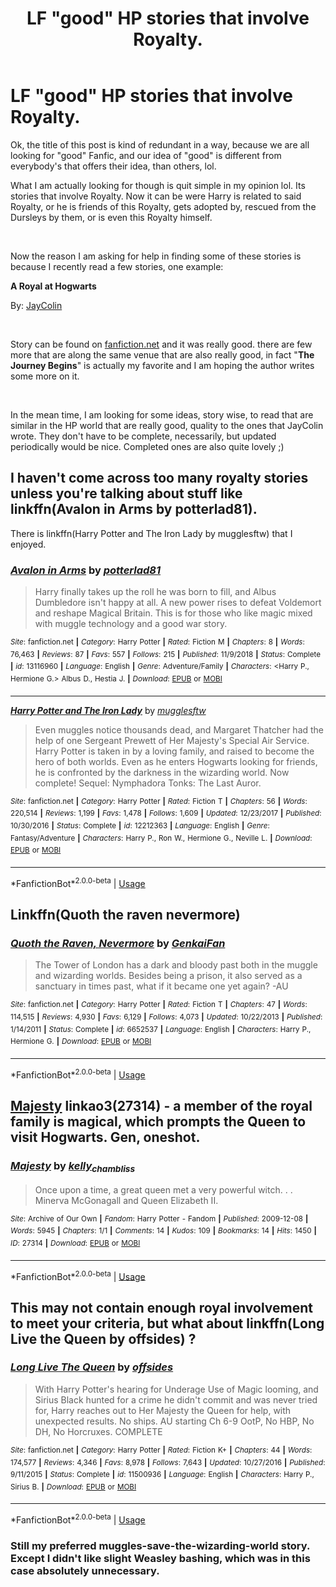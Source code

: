 #+TITLE: LF "good" HP stories that involve Royalty.

* LF "good" HP stories that involve Royalty.
:PROPERTIES:
:Author: msdawnsilverknife
:Score: 1
:DateUnix: 1560748019.0
:DateShort: 2019-Jun-17
:FlairText: Request
:END:
Ok, the title of this post is kind of redundant in a way, because we are all looking for "good" Fanfic, and our idea of "good" is different from everybody's that offers their idea, than others, lol.

What I am actually looking for though is quit simple in my opinion lol. Its stories that involve Royalty. Now it can be were Harry is related to said Royalty, or he is friends of this Royalty, gets adopted by, rescued from the Dursleys by them, or is even this Royalty himself.

​

Now the reason I am asking for help in finding some of these stories is because I recently read a few stories, one example:

*A Royal at Hogwarts*

By: [[https://www.fanfiction.net/u/1537694/JayColin][JayColin]]

​

Story can be found on [[https://fanfiction.net][fanfiction.net]] and it was really good. there are few more that are along the same venue that are also really good, in fact "*The Journey Begins*" is actually my favorite and I am hoping the author writes some more on it.

​

In the mean time, I am looking for some ideas, story wise, to read that are similar in the HP world that are really good, quality to the ones that JayColin wrote. They don't have to be complete, necessarily, but updated periodically would be nice. Completed ones are also quite lovely ;)


** I haven't come across too many royalty stories unless you're talking about stuff like linkffn(Avalon in Arms by potterlad81).

There is linkffn(Harry Potter and The Iron Lady by mugglesftw) that I enjoyed.
:PROPERTIES:
:Author: _Goose_
:Score: 2
:DateUnix: 1560749423.0
:DateShort: 2019-Jun-17
:END:

*** [[https://www.fanfiction.net/s/13116960/1/][*/Avalon in Arms/*]] by [[https://www.fanfiction.net/u/11196438/potterlad81][/potterlad81/]]

#+begin_quote
  Harry finally takes up the roll he was born to fill, and Albus Dumbledore isn't happy at all. A new power rises to defeat Voldemort and reshape Magical Britain. This is for those who like magic mixed with muggle technology and a good war story.
#+end_quote

^{/Site/:} ^{fanfiction.net} ^{*|*} ^{/Category/:} ^{Harry} ^{Potter} ^{*|*} ^{/Rated/:} ^{Fiction} ^{M} ^{*|*} ^{/Chapters/:} ^{8} ^{*|*} ^{/Words/:} ^{76,463} ^{*|*} ^{/Reviews/:} ^{87} ^{*|*} ^{/Favs/:} ^{557} ^{*|*} ^{/Follows/:} ^{215} ^{*|*} ^{/Published/:} ^{11/9/2018} ^{*|*} ^{/Status/:} ^{Complete} ^{*|*} ^{/id/:} ^{13116960} ^{*|*} ^{/Language/:} ^{English} ^{*|*} ^{/Genre/:} ^{Adventure/Family} ^{*|*} ^{/Characters/:} ^{<Harry} ^{P.,} ^{Hermione} ^{G.>} ^{Albus} ^{D.,} ^{Hestia} ^{J.} ^{*|*} ^{/Download/:} ^{[[http://www.ff2ebook.com/old/ffn-bot/index.php?id=13116960&source=ff&filetype=epub][EPUB]]} ^{or} ^{[[http://www.ff2ebook.com/old/ffn-bot/index.php?id=13116960&source=ff&filetype=mobi][MOBI]]}

--------------

[[https://www.fanfiction.net/s/12212363/1/][*/Harry Potter and The Iron Lady/*]] by [[https://www.fanfiction.net/u/4497458/mugglesftw][/mugglesftw/]]

#+begin_quote
  Even muggles notice thousands dead, and Margaret Thatcher had the help of one Sergeant Prewett of Her Majesty's Special Air Service. Harry Potter is taken in by a loving family, and raised to become the hero of both worlds. Even as he enters Hogwarts looking for friends, he is confronted by the darkness in the wizarding world. Now complete! Sequel: Nymphadora Tonks: The Last Auror.
#+end_quote

^{/Site/:} ^{fanfiction.net} ^{*|*} ^{/Category/:} ^{Harry} ^{Potter} ^{*|*} ^{/Rated/:} ^{Fiction} ^{T} ^{*|*} ^{/Chapters/:} ^{56} ^{*|*} ^{/Words/:} ^{220,514} ^{*|*} ^{/Reviews/:} ^{1,199} ^{*|*} ^{/Favs/:} ^{1,478} ^{*|*} ^{/Follows/:} ^{1,609} ^{*|*} ^{/Updated/:} ^{12/23/2017} ^{*|*} ^{/Published/:} ^{10/30/2016} ^{*|*} ^{/Status/:} ^{Complete} ^{*|*} ^{/id/:} ^{12212363} ^{*|*} ^{/Language/:} ^{English} ^{*|*} ^{/Genre/:} ^{Fantasy/Adventure} ^{*|*} ^{/Characters/:} ^{Harry} ^{P.,} ^{Ron} ^{W.,} ^{Hermione} ^{G.,} ^{Neville} ^{L.} ^{*|*} ^{/Download/:} ^{[[http://www.ff2ebook.com/old/ffn-bot/index.php?id=12212363&source=ff&filetype=epub][EPUB]]} ^{or} ^{[[http://www.ff2ebook.com/old/ffn-bot/index.php?id=12212363&source=ff&filetype=mobi][MOBI]]}

--------------

*FanfictionBot*^{2.0.0-beta} | [[https://github.com/tusing/reddit-ffn-bot/wiki/Usage][Usage]]
:PROPERTIES:
:Author: FanfictionBot
:Score: 1
:DateUnix: 1560749449.0
:DateShort: 2019-Jun-17
:END:


** Linkffn(Quoth the raven nevermore)
:PROPERTIES:
:Author: 15_Redstones
:Score: 1
:DateUnix: 1560770416.0
:DateShort: 2019-Jun-17
:END:

*** [[https://www.fanfiction.net/s/6652537/1/][*/Quoth the Raven, Nevermore/*]] by [[https://www.fanfiction.net/u/1013852/GenkaiFan][/GenkaiFan/]]

#+begin_quote
  The Tower of London has a dark and bloody past both in the muggle and wizarding worlds. Besides being a prison, it also served as a sanctuary in times past, what if it became one yet again? -AU
#+end_quote

^{/Site/:} ^{fanfiction.net} ^{*|*} ^{/Category/:} ^{Harry} ^{Potter} ^{*|*} ^{/Rated/:} ^{Fiction} ^{T} ^{*|*} ^{/Chapters/:} ^{47} ^{*|*} ^{/Words/:} ^{114,515} ^{*|*} ^{/Reviews/:} ^{4,930} ^{*|*} ^{/Favs/:} ^{6,129} ^{*|*} ^{/Follows/:} ^{4,073} ^{*|*} ^{/Updated/:} ^{10/22/2013} ^{*|*} ^{/Published/:} ^{1/14/2011} ^{*|*} ^{/Status/:} ^{Complete} ^{*|*} ^{/id/:} ^{6652537} ^{*|*} ^{/Language/:} ^{English} ^{*|*} ^{/Characters/:} ^{Harry} ^{P.,} ^{Hermione} ^{G.} ^{*|*} ^{/Download/:} ^{[[http://www.ff2ebook.com/old/ffn-bot/index.php?id=6652537&source=ff&filetype=epub][EPUB]]} ^{or} ^{[[http://www.ff2ebook.com/old/ffn-bot/index.php?id=6652537&source=ff&filetype=mobi][MOBI]]}

--------------

*FanfictionBot*^{2.0.0-beta} | [[https://github.com/tusing/reddit-ffn-bot/wiki/Usage][Usage]]
:PROPERTIES:
:Author: FanfictionBot
:Score: 1
:DateUnix: 1560770441.0
:DateShort: 2019-Jun-17
:END:


** [[https://archiveofourown.org/works/27314][Majesty]] linkao3(27314) - a member of the royal family is magical, which prompts the Queen to visit Hogwarts. Gen, oneshot.
:PROPERTIES:
:Author: siderumincaelo
:Score: 1
:DateUnix: 1560782493.0
:DateShort: 2019-Jun-17
:END:

*** [[https://archiveofourown.org/works/27314][*/Majesty/*]] by [[https://www.archiveofourown.org/users/kelly_chambliss/pseuds/kelly_chambliss][/kelly_chambliss/]]

#+begin_quote
  Once upon a time, a great queen met a very powerful witch. . . Minerva McGonagall and Queen Elizabeth II.
#+end_quote

^{/Site/:} ^{Archive} ^{of} ^{Our} ^{Own} ^{*|*} ^{/Fandom/:} ^{Harry} ^{Potter} ^{-} ^{Fandom} ^{*|*} ^{/Published/:} ^{2009-12-08} ^{*|*} ^{/Words/:} ^{5945} ^{*|*} ^{/Chapters/:} ^{1/1} ^{*|*} ^{/Comments/:} ^{14} ^{*|*} ^{/Kudos/:} ^{109} ^{*|*} ^{/Bookmarks/:} ^{14} ^{*|*} ^{/Hits/:} ^{1450} ^{*|*} ^{/ID/:} ^{27314} ^{*|*} ^{/Download/:} ^{[[https://archiveofourown.org/downloads/27314/Majesty.epub?updated_at=1489545531][EPUB]]} ^{or} ^{[[https://archiveofourown.org/downloads/27314/Majesty.mobi?updated_at=1489545531][MOBI]]}

--------------

*FanfictionBot*^{2.0.0-beta} | [[https://github.com/tusing/reddit-ffn-bot/wiki/Usage][Usage]]
:PROPERTIES:
:Author: FanfictionBot
:Score: 1
:DateUnix: 1560782508.0
:DateShort: 2019-Jun-17
:END:


** This may not contain enough royal involvement to meet your criteria, but what about linkffn(Long Live the Queen by offsides) ?
:PROPERTIES:
:Author: Huntrrz
:Score: 1
:DateUnix: 1560793837.0
:DateShort: 2019-Jun-17
:END:

*** [[https://www.fanfiction.net/s/11500936/1/][*/Long Live The Queen/*]] by [[https://www.fanfiction.net/u/4284976/offsides][/offsides/]]

#+begin_quote
  With Harry Potter's hearing for Underage Use of Magic looming, and Sirius Black hunted for a crime he didn't commit and was never tried for, Harry reaches out to Her Majesty the Queen for help, with unexpected results. No ships. AU starting Ch 6-9 OotP, No HBP, No DH, No Horcruxes. COMPLETE
#+end_quote

^{/Site/:} ^{fanfiction.net} ^{*|*} ^{/Category/:} ^{Harry} ^{Potter} ^{*|*} ^{/Rated/:} ^{Fiction} ^{K+} ^{*|*} ^{/Chapters/:} ^{44} ^{*|*} ^{/Words/:} ^{174,577} ^{*|*} ^{/Reviews/:} ^{4,346} ^{*|*} ^{/Favs/:} ^{8,978} ^{*|*} ^{/Follows/:} ^{7,643} ^{*|*} ^{/Updated/:} ^{10/27/2016} ^{*|*} ^{/Published/:} ^{9/11/2015} ^{*|*} ^{/Status/:} ^{Complete} ^{*|*} ^{/id/:} ^{11500936} ^{*|*} ^{/Language/:} ^{English} ^{*|*} ^{/Characters/:} ^{Harry} ^{P.,} ^{Sirius} ^{B.} ^{*|*} ^{/Download/:} ^{[[http://www.ff2ebook.com/old/ffn-bot/index.php?id=11500936&source=ff&filetype=epub][EPUB]]} ^{or} ^{[[http://www.ff2ebook.com/old/ffn-bot/index.php?id=11500936&source=ff&filetype=mobi][MOBI]]}

--------------

*FanfictionBot*^{2.0.0-beta} | [[https://github.com/tusing/reddit-ffn-bot/wiki/Usage][Usage]]
:PROPERTIES:
:Author: FanfictionBot
:Score: 1
:DateUnix: 1560793855.0
:DateShort: 2019-Jun-17
:END:


*** Still my preferred muggles-save-the-wizarding-world story. Except I didn't like slight Weasley bashing, which was in this case absolutely unnecessary.
:PROPERTIES:
:Author: ceplma
:Score: 1
:DateUnix: 1560801171.0
:DateShort: 2019-Jun-18
:END:
